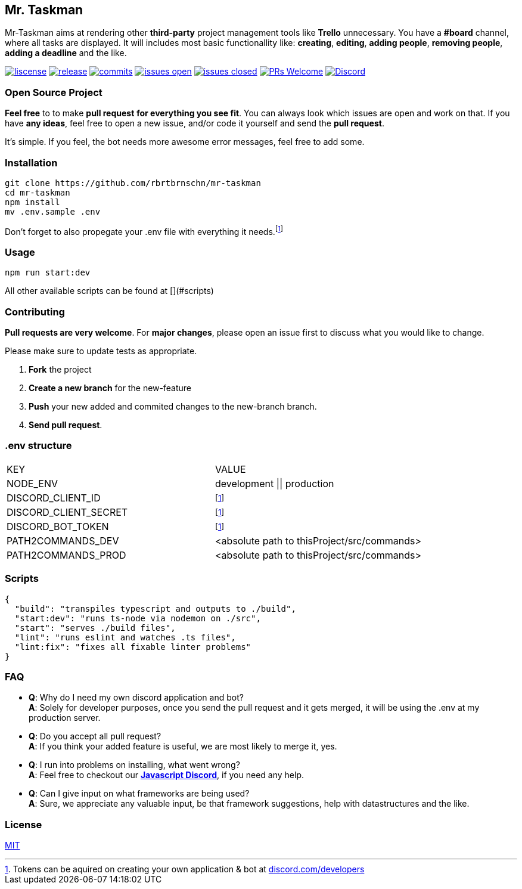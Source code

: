 == Mr. Taskman

Mr-Taskman aims at rendering other *third-party* project management tools like **Trello** unnecessary.
You have a **#board** channel, where all tasks are displayed.
It will includes most basic functionallity like: *creating*, *editing*, *adding people*, *removing people*, *adding a deadline* and the like.

image:https://img.shields.io/github/license/rbrtbrnschn/mr-taskman[liscense, link=https://github.com/rbrtbrnshcn/mr-taskman/blob/slave/LICENSE]
image:https://img.shields.io/github/v/release/rbrtbrnschn/mr-taskman[release, link=https://GitHub.com/rbrtbrnschn/mr-taskman/releases/]
image:https://img.shields.io/github/commits-since/rbrtbrnschn/mr-taskman/v0.0.1.svg[commits, link=https://GitHub.com/rbrtbrnschn/mr-taskman/commit/]
image:https://img.shields.io/github/issues/rbrtbrnschn/mr-taskman.svg[issues open, link=https://GitHub.com/Naereen/StrapDown.js/issues/]
image:https://img.shields.io/github/issues-closed/rbrtbrnschn/mr-taskman[issues closed, link=https://GitHub.com/Naereen/StrapDown.js/issues?q=is%3Aissue+is%3Aclosed]
image:https://img.shields.io/badge/PRs-welcome-brightgreen.svg?style=flat-square[PRs Welcome, link=http://makeapullrequest.com]
image:https://img.shields.io/discord/781046343476576258.svg?label=&logo=discord&logoColor=ffffff&color=7389D8&labelColor=6A7EC2[Discord, link=https://discord.gg/qhHjuqgJ6Y]

=== Open Source Project

*Feel free* to to make **pull request** *for everything you see fit*. You can always look which issues are open and work on that. If you have **any ideas**, feel free to open a new issue, and/or code it yourself and send the **pull request**.

It's simple. If you feel, the bot needs more awesome error messages, feel free to add some.

=== Installation

```bash
git clone https://github.com/rbrtbrnschn/mr-taskman
cd mr-taskman
npm install
mv .env.sample .env
```
Don't forget to also propegate your .env file with everything it needs.footnote:env[Tokens can be aquired on creating your own application & bot at https://discord.com/developers[discord.com/developers]]

=== Usage

```bash
npm run start:dev
```
All other available scripts can be found at [](#scripts)

=== Contributing

**Pull requests are very welcome**. For *major changes*, please open an issue first to discuss what you would like to change.

Please make sure to update tests as appropriate.

1. **Fork** the project
2. **Create a new branch** for the new-feature
3. **Push** your new added and commited changes to the new-branch branch.
4. **Send pull request**.


=== .env structure

|===
| KEY | VALUE
| NODE_ENV | development \|\| production
| DISCORD_CLIENT_ID | footnote:env[]
| DISCORD_CLIENT_SECRET | footnote:env[]
| DISCORD_BOT_TOKEN | footnote:env[]
| PATH2COMMANDS_DEV | <absolute path to thisProject/src/commands>
| PATH2COMMANDS_PROD | <absolute path to thisProject/src/commands>
|===

=== Scripts
```json
{
  "build": "transpiles typescript and outputs to ./build",
  "start:dev": "runs ts-node via nodemon on ./src",
  "start": "serves ./build files",
  "lint": "runs eslint and watches .ts files",
  "lint:fix": "fixes all fixable linter problems"
}
```

=== FAQ

- *Q*: Why do I need my own discord application and bot? +
*A*: Solely for developer purposes, once you send the pull request and it gets merged, it will be using the .env at my production server. 
- *Q*: Do you accept all pull request? +
*A*: If you think your added feature is useful, we are most likely to merge it, yes.
- *Q*: I run into problems on installing, what went wrong? +
*A*: Feel free to checkout our https://discord.gg/qhHjuqgJ6Y[*Javascript Discord*], if you need any help.
- *Q*: Can I give input on what frameworks are being used? +
*A*: Sure, we appreciate any valuable input, be that framework suggestions, help with datastructures and the like.

=== License
https://choosealicense.com/licenses/mit/[MIT]

